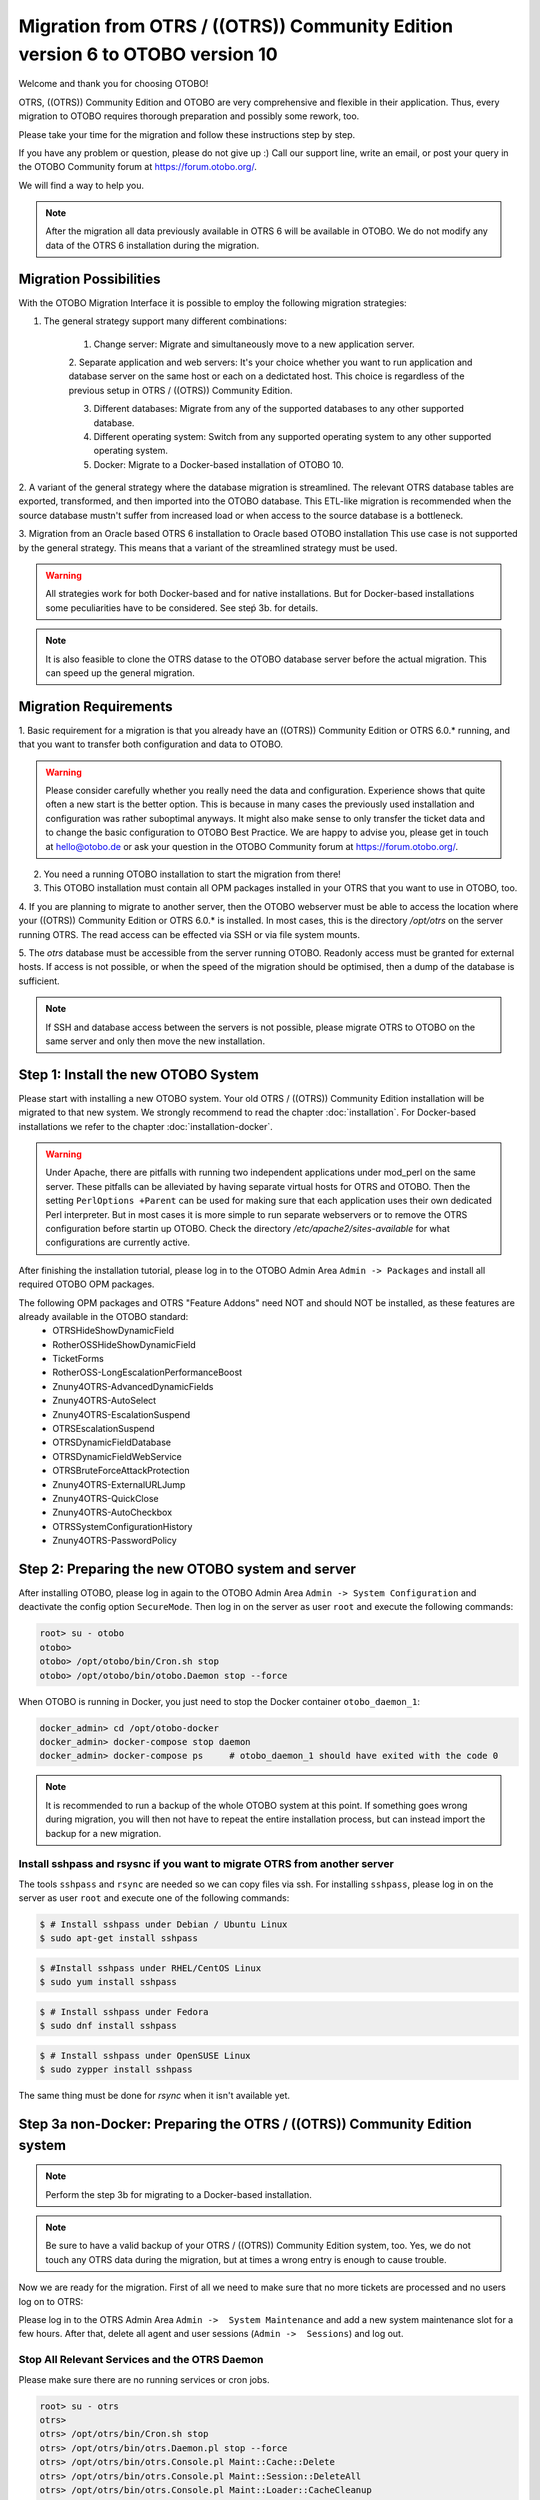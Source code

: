 Migration from OTRS / ((OTRS)) Community Edition version 6 to OTOBO version 10
==================================================================================

Welcome and thank you for choosing OTOBO!

OTRS, ((OTRS)) Community Edition and OTOBO are very comprehensive and flexible in their application. Thus, every migration to OTOBO requires thorough preparation and possibly some rework, too.

Please take your time for the migration and follow these instructions step by step.

If you have any problem or question, please do not give up :) Call our support line, write an email, or post your query
in the OTOBO Community forum at https://forum.otobo.org/.

We will find a way to help you.

.. note::

    After the migration all data previously available in OTRS 6 will be available in OTOBO.
    We do not modify any data of the OTRS 6 installation during the migration.

Migration Possibilities
------------------------

With the OTOBO Migration Interface it is possible to employ the following migration strategies:

1. The general strategy support many different combinations:

    1. Change server: Migrate and simultaneously move to a new application server.

    2. Separate application and web servers: It's your choice whether you want to run application and database server on
    the same host or each on a dedictated host. This choice is regardless of the previous setup in OTRS / ((OTRS)) Community Edition.

    3. Different databases: Migrate from any of the supported databases to any other supported database.

    4. Different operating system: Switch from any supported operating system to any other supported operating system.

    5. Docker: Migrate to a Docker-based installation of OTOBO 10.

2. A variant of the general strategy where the database migration is streamlined.
The relevant OTRS database tables are exported, transformed, and then imported into the OTOBO database.
This ETL-like migration is recommended when the source database mustn't suffer from increased load
or when access to the source database is a bottleneck.

3. Migration from an Oracle based OTRS 6 installation to Oracle based OTOBO installation
This use case is not supported by the general strategy. This means that a variant of the streamlined strategy must be used.

.. warning::

    All strategies work for both Docker-based and for native installations.
    But for Docker-based installations some peculiarities have to be considered. See steṕ 3b. for details.

.. note::

    It is also feasible to clone the OTRS datase to the OTOBO database server before the actual migration.
    This can speed up the general migration.

Migration Requirements
----------------------

1. Basic requirement for a migration is that you already have an ((OTRS)) Community Edition or OTRS 6.0.\* running,
and that you want to transfer both configuration and data to OTOBO.

.. warning::

    Please consider carefully whether you really need the data and configuration.
    Experience shows that quite often a new start is the better option. This is because in many cases
    the previously used installation and configuration was rather suboptimal anyways.
    It might also make sense to only transfer the ticket data and to change the basic configuration to OTOBO Best Practice.
    We are happy to advise you, please get in touch at hello@otobo.de or ask your question in the OTOBO Community forum at https://forum.otobo.org/.

2. You need a running OTOBO installation to start the migration from there!

3. This OTOBO installation must contain all OPM packages installed in your OTRS that you want to use in OTOBO, too.

4. If you are planning to migrate to another server, then the OTOBO webserver must be able
to access the location where your ((OTRS)) Community Edition or OTRS 6.0.* is installed.
In most cases, this is the directory */opt/otrs* on the server running OTRS.
The read access can be effected via SSH or via file system mounts.

5. The *otrs* database must be accessible from the server running OTOBO. Readonly access must be granted for external hosts.
If access is not possible, or when the speed of the migration should be optimised, then a dump of the database is sufficient.

.. note::

    If SSH and database access between the servers is not possible, please migrate OTRS to OTOBO on the same server and only then move the new installation.

Step 1: Install the new OTOBO System
------------------------------------

Please start with installing a new OTOBO system. Your old OTRS / ((OTRS)) Community Edition installation will be migrated to that new system.
We strongly recommend to read the chapter :doc:`installation`. For Docker-based installations we refer to the chapter :doc:`installation-docker`.

.. warning::

    Under Apache, there are pitfalls with running two independent applications under mod_perl on the same server.
    These pitfalls can be alleviated by having separate virtual hosts for OTRS and OTOBO.
    Then the setting ``PerlOptions +Parent`` can be used for making sure that each application
    uses their own dedicated Perl interpreter.
    But in most cases it is more simple to run separate webservers or to remove the OTRS configuration before startin up OTOBO.
    Check the directory */etc/apache2/sites-available* for what configurations are currently active.

After finishing the installation tutorial, please log in to the OTOBO Admin Area ``Admin -> Packages``
and install all required OTOBO OPM packages.

The following OPM packages and OTRS "Feature Addons" need NOT and should NOT be installed, as these features are already available in the OTOBO standard:
    - OTRSHideShowDynamicField
    - RotherOSSHideShowDynamicField
    - TicketForms
    - RotherOSS-LongEscalationPerformanceBoost
    - Znuny4OTRS-AdvancedDynamicFields
    - Znuny4OTRS-AutoSelect
    - Znuny4OTRS-EscalationSuspend
    - OTRSEscalationSuspend
    - OTRSDynamicFieldDatabase
    - OTRSDynamicFieldWebService
    - OTRSBruteForceAttackProtection
    - Znuny4OTRS-ExternalURLJump
    - Znuny4OTRS-QuickClose
    - Znuny4OTRS-AutoCheckbox
    - OTRSSystemConfigurationHistory
    - Znuny4OTRS-PasswordPolicy

Step 2: Preparing the new OTOBO system and server
-------------------------------------------------------

After installing OTOBO, please log in again to the OTOBO Admin Area ``Admin -> System Configuration`` and deactivate the config option ``SecureMode``.
Then log in on the server as user ``root`` and execute the following commands:

.. code-block:: bash

    root> su - otobo
    otobo>
    otobo> /opt/otobo/bin/Cron.sh stop
    otobo> /opt/otobo/bin/otobo.Daemon stop --force

When OTOBO is running in Docker, you just need to stop the Docker container ``otobo_daemon_1``:

.. code-block:: bash

    docker_admin> cd /opt/otobo-docker
    docker_admin> docker-compose stop daemon
    docker_admin> docker-compose ps     # otobo_daemon_1 should have exited with the code 0

.. note::

   It is recommended to run a backup of the whole OTOBO system at this point. If something goes wrong during migration, you will then not have to
   repeat the entire installation process, but can instead import the backup for a new migration.

   .. seealso::

      We advise you to read the OTOBO :doc:`backup-restore` chapter.


Install sshpass and rsysnc if you want to migrate OTRS from another server
~~~~~~~~~~~~~~~~~~~~~~~~~~~~~~~~~~~~~~~~~~~~~~~~~~~~~~~~~~~~~~~~~~~~~~~~~~~~

The tools ``sshpass`` and ``rsync`` are needed so we can copy files via ssh. For installing ``sshpass``, please log in on the server as user ``root``
and execute one of the following commands:

.. code-block:: bash

    $ # Install sshpass under Debian / Ubuntu Linux
    $ sudo apt-get install sshpass

.. code-block:: bash

    $ #Install sshpass under RHEL/CentOS Linux
    $ sudo yum install sshpass

.. code-block:: bash

    $ # Install sshpass under Fedora
    $ sudo dnf install sshpass

.. code-block:: bash

    $ # Install sshpass under OpenSUSE Linux
    $ sudo zypper install sshpass

The same thing must be done for *rsync* when it isn't available yet.

Step 3a non-Docker: Preparing the OTRS / ((OTRS)) Community Edition system
----------------------------------------------------------------------------

.. note::

    Perform the step 3b for migrating to a Docker-based installation.

.. note::

    Be sure to have a valid backup of your OTRS / ((OTRS)) Community Edition system, too. Yes, we do not touch any OTRS data during the migration, but at times
    a wrong entry is enough to cause trouble.

Now we are ready for the migration. First of all we need to make sure that no more tickets are processed and
no users log on to OTRS:

Please log in to the OTRS Admin Area ``Admin ->  System Maintenance`` and add a new system maintenance slot for a few hours.
After that, delete all agent and user sessions (``Admin ->  Sessions``) and log out.

Stop All Relevant Services and the OTRS Daemon
~~~~~~~~~~~~~~~~~~~~~~~~~~~~~~~~~~~~~~~~~~~~~~

Please make sure there are no running services or cron jobs.

.. code-block:: bash

    root> su - otrs
    otrs>
    otrs> /opt/otrs/bin/Cron.sh stop
    otrs> /opt/otrs/bin/otrs.Daemon.pl stop --force
    otrs> /opt/otrs/bin/otrs.Console.pl Maint::Cache::Delete
    otrs> /opt/otrs/bin/otrs.Console.pl Maint::Session::DeleteAll
    otrs> /opt/otrs/bin/otrs.Console.pl Maint::Loader::CacheCleanup
    otrs> /opt/otrs/bin/otrs.Console.pl Maint::WebUploadCache::Cleanup


Step 3b Docker: make required data available inside container
-------------------------------------------------------------------

There are some specifics to be considered when your OTOBO installation is running under Docker.
The most relevant: processes running in a Docker container generally cannot access directories
outside the container. There is an exception though: directories mounted as volumes into the container can be accessed.
Also, note that the MariaDB database running in ``otobo_db_1`` is not directly accessible from outside the container network.

.. note::

    In the sample commands, we assume that the user **docker_admin** is used for interacting with Docker.
    The Docker admin may be either the **root** user of the Docker host or a dedicated user with the required permissions.

Copy */opt/otrs* into the volume *otobo_opt_otobo*
~~~~~~~~~~~~~~~~~~~~~~~~~~~~~~~~~~~~~~~~~~~~~~~~~~~~~~~~~~~~~~~~

In this section, we assume that the OTRS home directory */opt/otrs* is available
on the Docker host.

There are at least two viable possibilities:

    a. copy */opt/otrs* into the existing volume *otobo_opt_otobo*
    b. mount */opt/otrs* as an additional volume

Let's concentrate on option **a.** here.

First we need to find out where the volume *otobo_opt_otobo* is available on the Docker host.

.. code-block:: bash

    docker_admin> otobo_opt_otobo_mp=$(docker volume inspect --format '{{ .Mountpoint }}' otobo_opt_otobo)
    docker_admin> echo $otobo_opt_otobo_mp  # just a sanity check

For safe copying, we use ``rsync``.
Depending on your Docker setup, the command ``rsync`` might need to be run with ``sudo``.

.. code-block:: bash

    docker_admin> # when docker_admin is root
    docker_admin> rsync --recursive --safe-links --owner --group --chown 1000:1000 --perms --chmod "a-wx,Fu+r,Du+rx" /opt/otrs/ $otobo_opt_otobo_mp/var/tmp/copied_otrs
    docker_admin> ls -la $otobo_opt_otobo_mp/var/tmp/copied_otrs  # just a sanity check

    docker_admin> # when docker_admin is not root
    docker_admin> sudo rsync --recursive --safe-links --owner --group --chown 1000:1000 --perms --chmod "a-wx,Fu+r,Du+rx" /opt/otrs/ $otobo_opt_otobo_mp/var/tmp/copied_otrs
    docker_admin> sudo ls -la $otobo_opt_otobo_mp/var/tmp/copied_otrs  # just a sanity check

This copied directory will be available as */opt/otobo/var/tmp/copied_otrs* within the container.

Optional step: Streamlined migration of the database
----------------------------------------------------

In the general migration strategy, all data in the database tables is copied row by row from the OTRS database
into the OTOBO database.
Exporting the data from the OTRS database and importing it into the OTOBO database might save time and is more
stable in some circumstances.

.. note::

    This variant works for both Docker-based and native installations.

.. note::

    These instructions assume that OTRS is using MySQL as its backend.

First of all, we need a dump of the needed OTRS database tables.
Then we need to perform a couple of transformations:
  - convert the character set to *utf8mb4*
  - rename a couple of tables
  - shorten some table columns
After the transfomation we can overwrite the tables in the OTOBO schema with the transformed data from OTRS.
Effectively we need not a single dump file, but several SQL scripts.

When ``mysqldump`` is installed and a connection to the OTRS database is possible,
you can create the database dump directly on the Docker host. This case is supported
by the script *bin/backup.pl*.

.. warning::

    This requires that an OTOBO installation is available on the Docker host.

.. code-block:: bash

    otobo> cd /opt/otobo
    otobo> scripts/backup.pl -t migratefromotrs --db-name otrs --db-host=127.0.0.1 --db-user otrs --db-password "secret_otrs_password"

.. note::

    Alternatively, the database can be dumped on another server and then be transferred to the Docker host afterwards.
    An easy way to do this is to copy */opt/otobo* to the server running OTRS and perform the same command as above.

The script *bin/backup.pl* generates four SQL scripts in a dump directory, e.g. in *2021-04-13_12-13-04*
In order to execute the SQL scripts, we need to run the command ``mysql``.

Native installation:

.. code-block:: bash

    otobo> cd <dump_dir>
    otobo> mysql -u root -p<root_secret> otobo < otrs_pre.sql
    otobo> mysql -u root -p<root_secret> otobo < otrs_schema_for_otobo.sql
    otobo> mysql -u root -p<root_secret> otobo < otrs_data.sql
    otobo> mysql -u root -p<root_secret> otobo < otrs_post.sql

Docker-based installation:

Run ``mysql`` within the MariaDB container.
Note that the password for the database root is now the password that has been set up in *.env*.

.. code-block:: bash

    docker_admin> cd <dump_dir>
    docker_admin> docker exec -i otobo_db_1 mysql -u root -p<root_secret> otobo < otrs_pre.sql
    docker_admin> docker exec -i otobo_db_1 mysql -u root -p<root_secret> otobo < otrs_schema_for_otobo.sql
    docker_admin> docker exec -i otobo_db_1 mysql -u root -p<root_secret> otobo < otrs_post.sql
    docker_admin> docker exec -i otobo_db_1 mysql -u root -p<root_secret> otobo < otrs_data.sql

For a quick check whether the import worked, you can run the following commands.

.. code-block:: bash

    otobo> mysql -u root -p<root_secret> -e 'SHOW DATABASES'
    otobo> mysql -u root -p<root_secret> otobo -e 'SHOW TABLES'
    otobo> mysql -u root -p<root_secret> otobo -e 'SHOW CREATE TABLE ticket'

or

.. code-block:: bash

    docker_admin> docker exec -i otobo_db_1 mysql -u root -p<root_secret> -e 'SHOW DATABASES'
    docker_admin> docker exec -i otobo_db_1 mysql -u root -p<root_secret> otobo -e 'SHOW TABLES'
    docker_admin> docker exec -i otobo_db_1 mysql -u root -p<root_secret> otobo -e 'SHOW CREATE TABLE ticket'

The database is now migrated. This means that during step 4 of the migration we can skip the database migration.
Watch out for the relevant checkbox.

Step 4: Perform the Migration!
---------------------------------

Please use the web migration tool at http://localhost/otobo/migration.pl (replace "localhost" with your OTOBO hostname and potentially add the port)
and follow the process.

.. warning::

    Sometimes, a warning is shown that the deactivation of **SecureMode** has not been detected.
    Please restart the webserver in this case. This forces the webserver to read in the current configuration.

    .. code-block:: bash

        docker_admin> cd /opt/otobo-docker
        docker_admin> docker-compose restart web
        docker_admin> docker-compose ps     # otobo_web_1 should be running again

.. note::

    If OTOBO runs inside a Docker container, keep the default settings *localhost* for the OTRS server
    and */opt/otobo/var/tmp/copied_otrs* for the OTRS home directory. This is the path of the data that
    was copied in step 3b).

.. note::

    The default values for OTRS database user and password are taken from *Kernel/Config.pm* in the OTRS home directory.
    Change the proposed settings if you are using a dedicated database user for the migration.
    Also change the settings when you work with a database that was copied into the *otobo_db_1* Docker container.

.. note::

    In the Docker case, a database running on the Docker host won't be reachable via ``127.0.0.1`` from within the Docker container.
    This means that the setting ``127.0.0.1`` won't be valid for the input field ``OTRS Server``.
    In that case, enter one of the alternative IP-addresses reported by the command ``hostname --all-ip-addresses`` for ``OTRS Server``.

.. note::

    When migrating to a new application server, or to a Docker-based installation, quite often the database cannot be accessed
    from the target installation. This is usually due to the fact that the otobo database user can only connect from the host the database runs on.
    In order to allow access anyways it is recommended to create a dedicated database user for the migration.
    E.g. ``CREATE USER 'otrs_migration'@'%' IDENTIFIED BY 'otrs_migration';`` and
    ``GRANT SELECT, SHOW VIEW ON otrs.* TO 'otrs_migration'@'%';``.
    This user can be dropped again after the migration: ``DROP USER 'otrs_migration'@'%'``.

When the migration is complete, please take your time and test the entire system. Once you have decided
that the migration was successful and that you want to use OTOBO from now on, start the OTOBO Daemon:

.. code-block:: bash

    root> su - otobo
    otobo>
    otobo> /opt/otobo/bin/Cron.sh start
    otobo> /opt/otobo/bin/otobo.Daemon start

In the Docker case:

.. code-block:: bash

    docker_admin> cd ~/otobo-docker
    docker_admin> docker-compose start daemon

Step 5: After Successful Migration!
------------------------------------

1. Uninstall ``sshpass`` if you do not need it anymore.
2. Drop the databases user dedicated to the migration if you created one.
3. Have fun with OTOBO!


Step 6: Known Migration Problems
-----------------------------------

1. Login after migration not possible
~~~~~~~~~~~~~~~~~~~~~~~~~~~~~~~~~~~~~~~

During our migration tests, the browser used for the migration sometimes had problems.
After restarting the browser, this problem usually was solved. With Safari it was sometimes necessary to manually delete the old OTRS session.

2. Final page of the migration has a strange layout due to missing CSS files
~~~~~~~~~~~~~~~~~~~~~~~~~~~~~~~~~~~~~~~~~~~~~~~~~~~~~~~~~~~~~~~~~~~~~~~~~~~~

This can happen when the setting ScriptAlias has a non-standard value. The migration simply substitutes otrs for otobo. This might lead to
the effect that the CSS and JavaScript can no longer be retrieved in OTOBO.
When that happens, please check the settings in *Kernel/Config.pm* and revert them to sane values.

3. Migration stops due to MySQL errors
~~~~~~~~~~~~~~~~~~~~~~~~~~~~~~~~~~~~~~

On systems that experienced problems with an upgrade in the past, the migration process may stop due to MySQL errors in Table ticket and Table ticket_history (NULL). These have to be manually resolved before you can resume the migration. 


Step 7: Manual Migration Tasks and Changes
------------------------------------------

1. Password policy rules
~~~~~~~~~~~~~~~~~~~~~~~~~~~~~~~~~~~~~~~~~~~~~~~

With OTOBO 10 a new default password policy for agent and customer users is in effect, if local authentication is used. The password policy rules can be changed in the system configuration (``PreferencesGroups###Password`` and ``CustomerPersonalPreference###Password``).

+---------------------------------------+--------------+
| Password Policy Rule                  | Default      |
+=======================================+==============+
| ``PasswordMinSize``                   | 8            |
+---------------------------------------+--------------+
| ``PasswordMin2Lower2UpperCharacters`` | Yes          |
+---------------------------------------+--------------+
| ``PasswordNeedDigit``                 | Yes          |
+---------------------------------------+--------------+
| ``PasswordHistory``                   | 10           |
+---------------------------------------+--------------+
| ``PasswordTTL``                       | 30 days      |
+---------------------------------------+--------------+
| ``PasswordWarnBeforeExpiry``          | 5 days       |
+---------------------------------------+--------------+
| ``PasswordChangeAfterFirstLogin``     | Yes          |
+---------------------------------------+--------------+

2. Under Docker: Manually migrate cron jobs
~~~~~~~~~~~~~~~~~~~~~~~~~~~~~~~~~~~~~~~~~~~~~~~

In a non-Docker installation of OTOBO, there is at least one cron job which checks the health of the Daemon.
Under Docker, this cron job no longer exists.
Furthermore, there is no cron daemon running in any of the Docker containers.
This means that you have to look for an individual solution for OTRS systems with customer-specific cron jobs
(e. g. backing up the database).

Special topics
---------------

Migration from Oracle to Oracle
~~~~~~~~~~~~~~~~~~~~~~~~~~~~~~~~~

For migration to Oracle the ETL-like strategy must be employed.
This is because Oracle provides no easy way to temporarily turn off foreign key checks.

On the OTOBO host a Oracle client and the Perl module ``DBD::Oracle`` must be installed.

.. note::

    When using the Oracle instant client, then the optional SDK is also needed for installing DBD::Oracle.

There are many ways of cloning a schema. In the sample commands we use ``expdb`` and ``impdb`` which use
Data Pump under the hood.

.. note::

    The connect strings shown in this documentation refer to the case when both source and target database
    run in a Docker container. See also https://github.com/bschmalhofer/otobo-ideas/blob/master/oracle.md .


1. Clear out otobo

Stop the webserver for otobo, so that the DB connection for otobo is closed.

.. code-block:: SQL

    -- in the OTOBO database
    DROP USER otobo CASCADE

2. Export the complete OTRS schema.

.. code-block:: bash

   mkdir /tmp/otrs_dump_dir

.. code-block:: SQL

    -- in the OTRS database
    CREATE DIRECTORY OTRS_DUMP_DIR AS '/tmp/otrs_dump_dir';
    GRANT READ, WRITE ON DIRECTORY OTRS_DUMP_DIR TO sys;

.. code-block:: bash

    expdp \"sys/Oradoc_db1@//127.0.0.1/orclpdb1.localdomain as sysdba\" schemas=otrs directory=OTRS_DUMP_DIR dumpfile=otrs.dmp logfile=expdpotrs.log

3. Import the OTRS schema, renaming the schema to 'otobo'.

.. code-block:: bash

    impdp \"sys/Oradoc_db1@//127.0.0.1/orclpdb1.localdomain as sysdba\" directory=OTRS_DUMP_DIR dumpfile=otrs.dmp logfile=impdpotobo.log remap_schema=otrs:otobo

.. code-block:: SQL

    -- in the OTOBO database
    -- double check
    select owner, table_name from all_tables where table_name like 'ARTICLE_DATA_OT%_CHAT';

    -- optionally, set the password for the user otobo
        ALTER USER otobo IDENTIFIED BY XXXXXX;

4. Adapt the cloned schema otobo

.. code-block:: bash

    cd /opt/otobo
    scripts/backup.pl --backup-type migratefromotrs # it's OK that the command knows only about the otobo database, only last line is relevant
    sqlplus otobo/otobo@//127.0.0.1/orclpdb1.localdomain < /home/bernhard/devel/OTOBO/otobo/2021-03-31_13-36-55/orclpdb1.localdomain_post.sql >sqlplus.out 2>&1
    double check with `select owner, table_name from all_tables where table_name like 'ARTICLE_DATA_OT%_CHAT';

5. Start the web server for otobo again

6. Proceed with step 4, that is with running ``migration.pl``.
